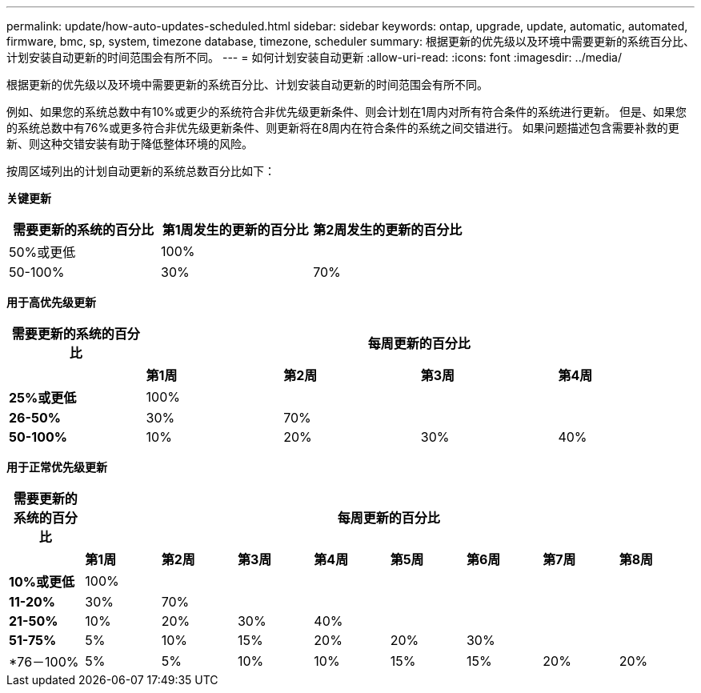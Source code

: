 ---
permalink: update/how-auto-updates-scheduled.html 
sidebar: sidebar 
keywords: ontap, upgrade, update, automatic, automated, firmware, bmc, sp, system, timezone database, timezone, scheduler 
summary: 根据更新的优先级以及环境中需要更新的系统百分比、计划安装自动更新的时间范围会有所不同。 
---
= 如何计划安装自动更新
:allow-uri-read: 
:icons: font
:imagesdir: ../media/


[role="lead"]
根据更新的优先级以及环境中需要更新的系统百分比、计划安装自动更新的时间范围会有所不同。

例如、如果您的系统总数中有10%或更少的系统符合非优先级更新条件、则会计划在1周内对所有符合条件的系统进行更新。  但是、如果您的系统总数中有76%或更多符合非优先级更新条件、则更新将在8周内在符合条件的系统之间交错进行。  如果问题描述包含需要补救的更新、则这种交错安装有助于降低整体环境的风险。

按周区域列出的计划自动更新的系统总数百分比如下：

*关键更新*

[cols="3"]
|===
| 需要更新的系统的百分比 | 第1周发生的更新的百分比 | 第2周发生的更新的百分比 


| 50%或更低 | 100% |  


| 50-100% | 30% | 70% 
|===
*用于高优先级更新*

[cols="5"]
|===
| 需要更新的系统的百分比 4+| 每周更新的百分比 


|  | *第1周* | *第2周* | *第3周* | *第4周* 


| *25%或更低* | 100% |  |  |  


| *26-50%* | 30% | 70% |  |  


| *50-100%* | 10% | 20% | 30% | 40% 
|===
*用于正常优先级更新*

[cols="9"]
|===
| 需要更新的系统的百分比 8+| 每周更新的百分比 


|  | *第1周* | *第2周* | *第3周* | *第4周* | *第5周* | *第6周* | *第7周* | *第8周* 


| *10%或更低* | 100% |  |  |  |  |  |  |  


| *11-20%* | 30% | 70% |  |  |  |  |  |  


| *21-50%* | 10% | 20% | 30% | 40% |  |  |  |  


| *51-75%* | 5% | 10% | 15% | 20% | 20% | 30% |  |  


| *76－100% | 5% | 5% | 10% | 10% | 15% | 15% | 20% | 20% 
|===